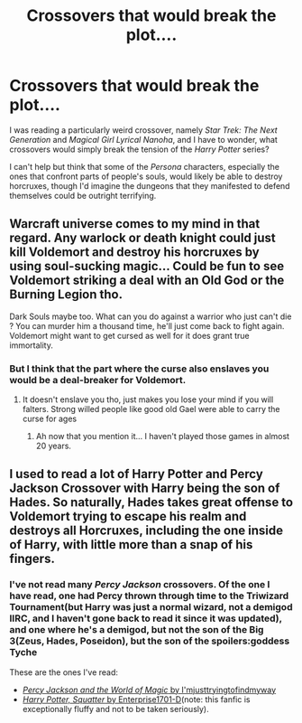 #+TITLE: Crossovers that would break the plot....

* Crossovers that would break the plot....
:PROPERTIES:
:Author: Vercalos
:Score: 2
:DateUnix: 1615516813.0
:DateShort: 2021-Mar-12
:FlairText: Discussion
:END:
I was reading a particularly weird crossover, namely /Star Trek: The Next Generation/ and /Magical Girl Lyrical Nanoha/, and I have to wonder, what crossovers would simply break the tension of the /Harry Potter/ series?

I can't help but think that some of the /Persona/ characters, especially the ones that confront parts of people's souls, would likely be able to destroy horcruxes, though I'd imagine the dungeons that they manifested to defend themselves could be outright terrifying.


** Warcraft universe comes to my mind in that regard. Any warlock or death knight could just kill Voldemort and destroy his horcruxes by using soul-sucking magic... Could be fun to see Voldemort striking a deal with an Old God or the Burning Legion tho.

Dark Souls maybe too. What can you do against a warrior who just can't die ? You can murder him a thousand time, he'll just come back to fight again. Voldemort might want to get cursed as well for it does grant true immortality.
:PROPERTIES:
:Author: Laenthis
:Score: 5
:DateUnix: 1615522287.0
:DateShort: 2021-Mar-12
:END:

*** But I think that the part where the curse also enslaves you would be a deal-breaker for Voldemort.
:PROPERTIES:
:Author: I_love_DPs
:Score: 2
:DateUnix: 1615571103.0
:DateShort: 2021-Mar-12
:END:

**** It doesn't enslave you tho, just makes you lose your mind if you will falters. Strong willed people like good old Gael were able to carry the curse for ages
:PROPERTIES:
:Author: Laenthis
:Score: 3
:DateUnix: 1615574591.0
:DateShort: 2021-Mar-12
:END:

***** Ah now that you mention it... I haven't played those games in almost 20 years.
:PROPERTIES:
:Author: I_love_DPs
:Score: 2
:DateUnix: 1615574878.0
:DateShort: 2021-Mar-12
:END:


** I used to read a lot of Harry Potter and Percy Jackson Crossover with Harry being the son of Hades. So naturally, Hades takes great offense to Voldemort trying to escape his realm and destroys all Horcruxes, including the one inside of Harry, with little more than a snap of his fingers.
:PROPERTIES:
:Author: die_dampfnudel
:Score: 3
:DateUnix: 1615537852.0
:DateShort: 2021-Mar-12
:END:

*** I've not read many /Percy Jackson/ crossovers. Of the one I have read, one had Percy thrown through time to the Triwizard Tournament(but Harry was just a normal wizard, not a demigod IIRC, and I haven't gone back to read it since it was updated), and one where he's a demigod, but not the son of the Big 3(Zeus, Hades, Poseidon), but the son of the spoilers:goddess Tyche

These are the ones I've read:

- [[https://www.fanfiction.net/s/12221534/1/Percy-Jackson-and-the-world-of-magic][/Percy Jackson and the World of Magic/ by I'mjusttryingtofindmyway]]
- [[https://www.fanfiction.net/s/13274956/1/Harry-Potter-Squatter][/Harry Potter, Squatter/ by Enterprise1701-D]](note: this fanfic is exceptionally fluffy and not to be taken seriously).
:PROPERTIES:
:Author: Vercalos
:Score: 2
:DateUnix: 1615538697.0
:DateShort: 2021-Mar-12
:END:
